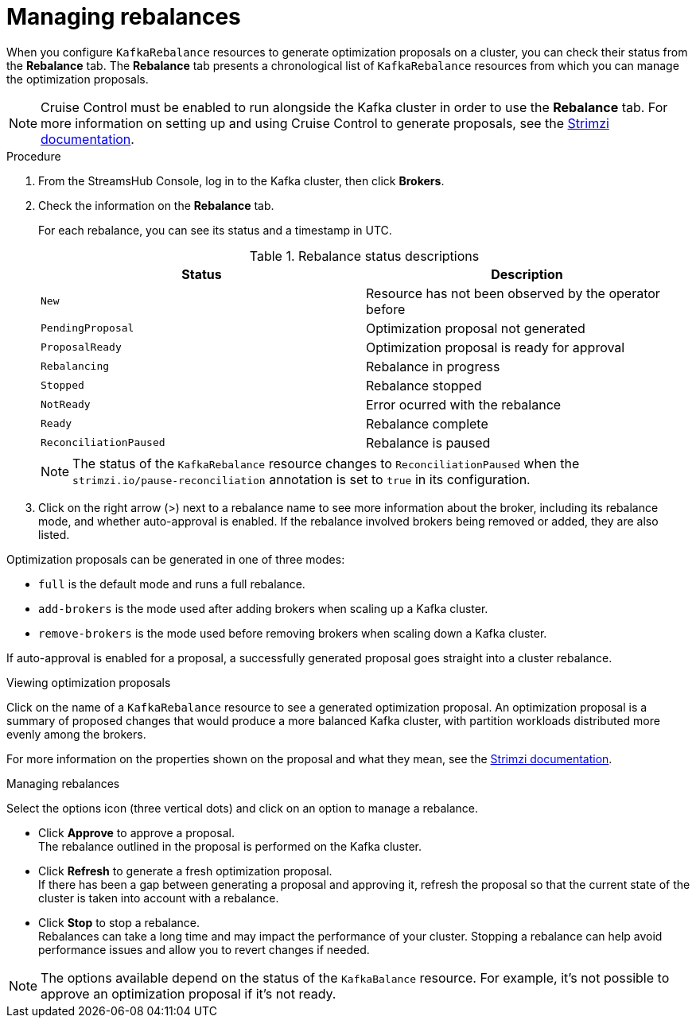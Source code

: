 [id='proc-managing-rebalances-{context}']
= Managing rebalances

[role="_abstract"]
When you configure `KafkaRebalance` resources to generate optimization proposals on a cluster, you can check their status from the *Rebalance* tab.
The *Rebalance* tab presents a chronological list of `KafkaRebalance` resources from which you can manage the optimization proposals.

NOTE: Cruise Control must be enabled to run alongside the Kafka cluster in order to use the *Rebalance* tab. For more information on setting up and using Cruise Control to generate proposals, see the link:{BookURLDeploying}[Strimzi documentation^]. 

.Procedure

. From the StreamsHub Console, log in to the Kafka cluster, then click *Brokers*. 
. Check the information on the *Rebalance* tab.
+
For each rebalance, you can see its status and a timestamp in UTC.
+
--
.Rebalance status descriptions
[cols="1m,1",options="header"]
|===
|Status |Description
|New|Resource has not been observed by the operator before 
|PendingProposal|Optimization proposal not generated 
|ProposalReady|Optimization proposal is ready for approval
|Rebalancing|Rebalance in progress
|Stopped|Rebalance stopped
|NotReady|Error ocurred with the rebalance
|Ready|Rebalance complete
|ReconciliationPaused|Rebalance is paused
|===

NOTE: The status of the `KafkaRebalance` resource changes to `ReconciliationPaused` when the `strimzi.io/pause-reconciliation` annotation is set to `true` in its configuration. 
--

. Click on the right arrow (>) next to a rebalance name to see more information about the broker, including its rebalance mode, and whether auto-approval is enabled.
If the rebalance involved brokers being removed or added, they are also listed.

Optimization proposals can be generated in one of three modes:

* `full` is the default mode and runs a full rebalance.
* `add-brokers` is the mode used after adding brokers when scaling up a Kafka cluster.
* `remove-brokers` is the mode used before removing brokers when scaling down a Kafka cluster.

If auto-approval is enabled for a proposal, a successfully generated proposal goes straight into a cluster rebalance.  

.Viewing optimization proposals

Click on the name of a `KafkaRebalance` resource to see a generated optimization proposal.
An optimization proposal is a summary of proposed changes that would produce a more balanced Kafka cluster, with partition workloads distributed more evenly among the brokers.

For more information on the properties shown on the proposal and what they mean, see the link:{BookURLDeploying}[Strimzi documentation^].

.Managing rebalances

Select the options icon (three vertical dots) and click on an option to manage a rebalance. 

* Click *Approve* to approve a proposal. +
The rebalance outlined in the proposal is performed on the Kafka cluster. 
* Click *Refresh* to generate a fresh optimization proposal. +
If there has been a gap between generating a proposal and approving it, refresh the proposal so that the current state of the cluster is taken into account with a rebalance.
* Click *Stop* to stop a rebalance. +
Rebalances can take a long time and may impact the performance of your cluster.
Stopping a rebalance can help avoid performance issues and allow you to revert changes if needed.

NOTE: The options available depend on the status of the `KafkaBalance` resource.
For example, it's not possible to approve an optimization proposal if it's not ready.